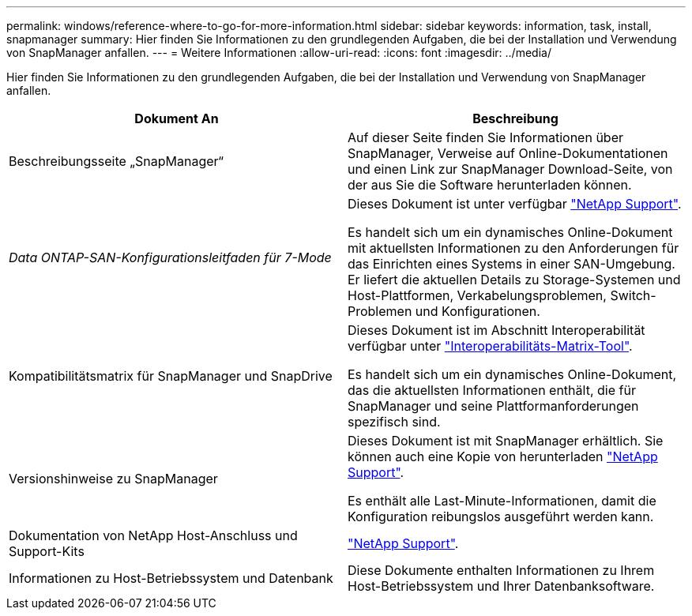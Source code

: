 ---
permalink: windows/reference-where-to-go-for-more-information.html 
sidebar: sidebar 
keywords: information, task, install, snapmanager 
summary: Hier finden Sie Informationen zu den grundlegenden Aufgaben, die bei der Installation und Verwendung von SnapManager anfallen. 
---
= Weitere Informationen
:allow-uri-read: 
:icons: font
:imagesdir: ../media/


[role="lead"]
Hier finden Sie Informationen zu den grundlegenden Aufgaben, die bei der Installation und Verwendung von SnapManager anfallen.

|===
| Dokument An | Beschreibung 


 a| 
Beschreibungsseite „SnapManager“
 a| 
Auf dieser Seite finden Sie Informationen über SnapManager, Verweise auf Online-Dokumentationen und einen Link zur SnapManager Download-Seite, von der aus Sie die Software herunterladen können.



 a| 
_Data ONTAP-SAN-Konfigurationsleitfaden für 7-Mode_
 a| 
Dieses Dokument ist unter verfügbar http://mysupport.netapp.com/["NetApp Support"^].

Es handelt sich um ein dynamisches Online-Dokument mit aktuellsten Informationen zu den Anforderungen für das Einrichten eines Systems in einer SAN-Umgebung. Er liefert die aktuellen Details zu Storage-Systemen und Host-Plattformen, Verkabelungsproblemen, Switch-Problemen und Konfigurationen.



 a| 
Kompatibilitätsmatrix für SnapManager und SnapDrive
 a| 
Dieses Dokument ist im Abschnitt Interoperabilität verfügbar unter http://mysupport.netapp.com/matrix["Interoperabilitäts-Matrix-Tool"^].

Es handelt sich um ein dynamisches Online-Dokument, das die aktuellsten Informationen enthält, die für SnapManager und seine Plattformanforderungen spezifisch sind.



 a| 
Versionshinweise zu SnapManager
 a| 
Dieses Dokument ist mit SnapManager erhältlich. Sie können auch eine Kopie von herunterladen http://mysupport.netapp.com/["NetApp Support"^].

Es enthält alle Last-Minute-Informationen, damit die Konfiguration reibungslos ausgeführt werden kann.



 a| 
Dokumentation von NetApp Host-Anschluss und Support-Kits
 a| 
http://mysupport.netapp.com/["NetApp Support"^].



 a| 
Informationen zu Host-Betriebssystem und Datenbank
 a| 
Diese Dokumente enthalten Informationen zu Ihrem Host-Betriebssystem und Ihrer Datenbanksoftware.

|===